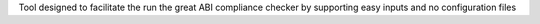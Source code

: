 Tool designed to facilitate the run the great ABI compliance checker by supporting easy inputs and no configuration files


